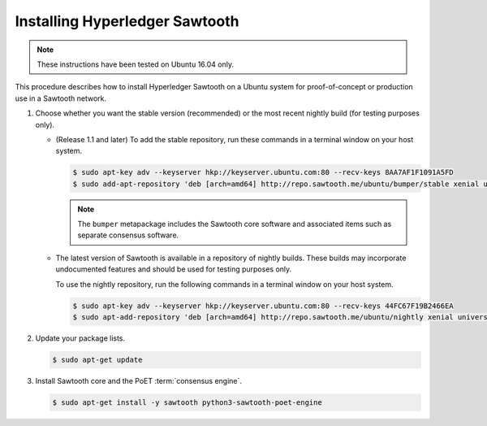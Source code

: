 *******************************
Installing Hyperledger Sawtooth
*******************************

.. note::

    These instructions have been tested on Ubuntu 16.04 only.

This procedure describes how to install Hyperledger Sawtooth on a Ubuntu system
for proof-of-concept or production use in a Sawtooth network.

1. Choose whether you want the stable version (recommended) or the most recent
   nightly build (for testing purposes only).

   * (Release 1.1 and later) To add the stable repository, run these commands in
     a terminal window on your host system.

     .. code-block:: console

        $ sudo apt-key adv --keyserver hkp://keyserver.ubuntu.com:80 --recv-keys 8AA7AF1F1091A5FD
        $ sudo add-apt-repository 'deb [arch=amd64] http://repo.sawtooth.me/ubuntu/bumper/stable xenial universe'

     .. note::

        The ``bumper`` metapackage includes the Sawtooth core software and
        associated items such as separate consensus software.

   * The latest version of Sawtooth is available in a repository of nightly
     builds. These builds may incorporate undocumented features and should be
     used for testing purposes only.

     To use the nightly repository, run the following commands in a terminal
     window on your host system.

     .. code-block:: console

        $ sudo apt-key adv --keyserver hkp://keyserver.ubuntu.com:80 --recv-keys 44FC67F19B2466EA
        $ sudo apt-add-repository 'deb [arch=amd64] http://repo.sawtooth.me/ubuntu/nightly xenial universe'

#. Update your package lists.

   .. code-block:: console

      $ sudo apt-get update

#. Install Sawtooth core and the PoET :term:`consensus engine`.

   .. code-block:: console

      $ sudo apt-get install -y sawtooth python3-sawtooth-poet-engine


.. Licensed under Creative Commons Attribution 4.0 International License
.. https://creativecommons.org/licenses/by/4.0/
